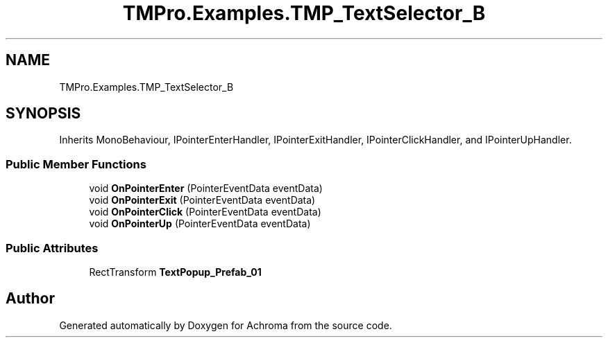 .TH "TMPro.Examples.TMP_TextSelector_B" 3 "Achroma" \" -*- nroff -*-
.ad l
.nh
.SH NAME
TMPro.Examples.TMP_TextSelector_B
.SH SYNOPSIS
.br
.PP
.PP
Inherits MonoBehaviour, IPointerEnterHandler, IPointerExitHandler, IPointerClickHandler, and IPointerUpHandler\&.
.SS "Public Member Functions"

.in +1c
.ti -1c
.RI "void \fBOnPointerEnter\fP (PointerEventData eventData)"
.br
.ti -1c
.RI "void \fBOnPointerExit\fP (PointerEventData eventData)"
.br
.ti -1c
.RI "void \fBOnPointerClick\fP (PointerEventData eventData)"
.br
.ti -1c
.RI "void \fBOnPointerUp\fP (PointerEventData eventData)"
.br
.in -1c
.SS "Public Attributes"

.in +1c
.ti -1c
.RI "RectTransform \fBTextPopup_Prefab_01\fP"
.br
.in -1c

.SH "Author"
.PP 
Generated automatically by Doxygen for Achroma from the source code\&.
